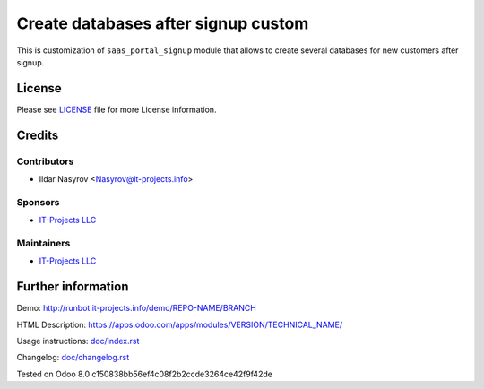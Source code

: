 ======================================
 Create databases after signup custom
======================================

This is customization of ``saas_portal_signup`` module that allows to create several databases for new customers after signup.


License
=======

Please see `LICENSE <LICENSE>`__ file for more License information.


Credits
=======

Contributors
------------
* Ildar Nasyrov <Nasyrov@it-projects.info>

Sponsors
--------
* `IT-Projects LLC <https://it-projects.info>`__

Maintainers
-----------
* `IT-Projects LLC <https://it-projects.info>`__

Further information
===================

Demo: http://runbot.it-projects.info/demo/REPO-NAME/BRANCH

HTML Description: https://apps.odoo.com/apps/modules/VERSION/TECHNICAL_NAME/

Usage instructions: `<doc/index.rst>`_

Changelog: `<doc/changelog.rst>`_

Tested on Odoo 8.0 c150838bb56ef4c08f2b2ccde3264ce42f9f42de
